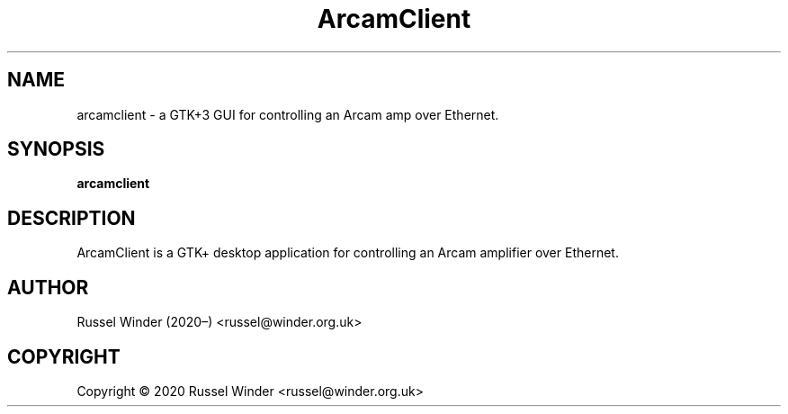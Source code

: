 .pc
.TH "ArcamClient" 1 "2020-08-30" "0.0.0" "ArcamClient Manual"

.SH NAME
arcamclient \- a GTK+3 GUI for controlling an Arcam amp over Ethernet.

.SH SYNOPSIS
.B arcamclient

.SH DESCRIPTION
ArcamClient is a GTK+ desktop application for controlling an Arcam amplifier over Ethernet.

.SH AUTHOR
Russel Winder (2020–) <russel@winder.org.uk>

.SH COPYRIGHT
Copyright © 2020  Russel Winder <russel@winder.org.uk>

